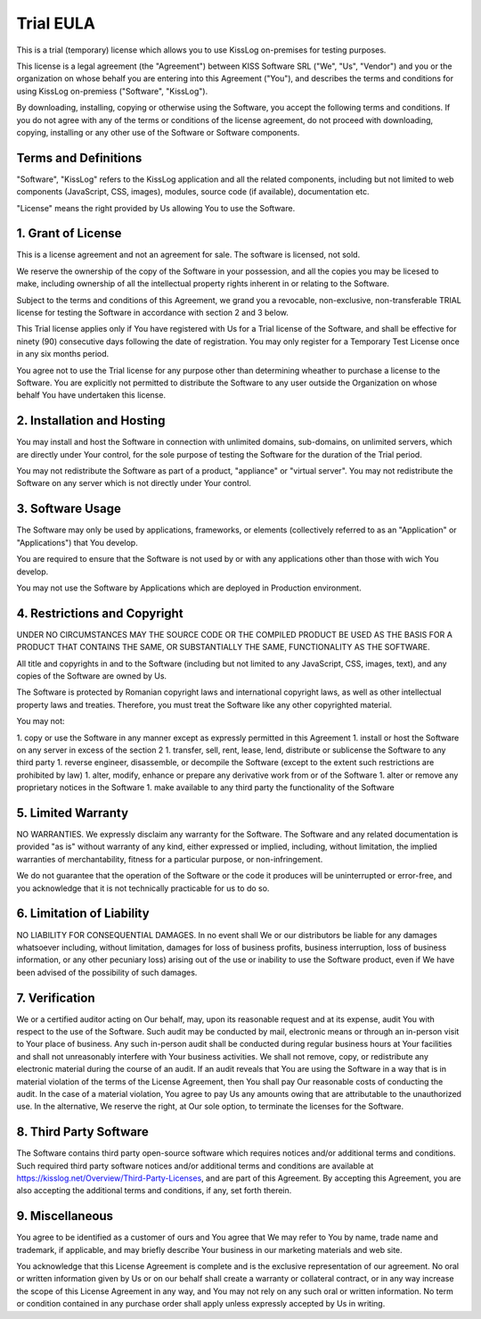 Trial EULA
=============================================

This is a trial (temporary) license which allows you to use KissLog on-premises for testing purposes.

This license is a legal agreement (the "Agreement") between KISS Software SRL ("We", "Us", "Vendor") and you or the organization on whose behalf you are entering into this Agreement ("You"), and describes the terms and conditions for using KissLog on-premiess ("Software", "KissLog").

By downloading, installing, copying or otherwise using the Software, you accept the following terms and conditions.
If you do not agree with any of the terms or conditions of the license agreement, do not proceed with downloading, copying, installing or any other use of the Software or Software components.

Terms and Definitions
---------------------------------------

"Software", "KissLog" refers to the KissLog application and all the related components, including but not limited to web components (JavaScript, CSS, images), modules, source code (if available), documentation etc.

"License" means the right provided by Us allowing You to use the Software.

1. Grant of License
---------------------------------------

This is a license agreement and not an agreement for sale. The software is licensed, not sold.

We reserve the ownership of the copy of the Software in your possession, and all the copies you may be licesed to make, including ownership of all the intellectual property rights inherent in or relating to the Software.

Subject to the terms and conditions of this Agreement, we grand you a revocable, non-exclusive, non-transferable TRIAL license for testing the Software in accordance with section 2 and 3 below.

This Trial license applies only if You have registered with Us for a Trial license of the Software, and shall be effective for ninety (90) consecutive days following the date of registration. You may only register for a Temporary Test License once in any six months period.

You agree not to use the Trial license for any purpose other than determining wheather to purchase a license to the Software. You are explicitly not permitted to distribute the Software to any user outside the Organization on whose behalf You have undertaken this license.

2. Installation and Hosting
---------------------------------------

You may install and host the Software in connection with unlimited domains, sub-domains, on unlimited servers, which are directly under Your control, for the sole purpose of testing the Software for the duration of the Trial period.

You may not redistribute the Software as part of a product, "appliance" or "virtual server". You may not redistribute the Software on any server which is not directly under Your control.

3. Software Usage
---------------------------------------

The Software may only be used by applications, frameworks, or elements (collectively referred to as an "Application" or "Applications") that You develop.

You are required to ensure that the Software is not used by or with any applications other than those with wich You develop.

You may not use the Software by Applications which are deployed in Production environment.

4. Restrictions and Copyright
---------------------------------------

UNDER NO CIRCUMSTANCES MAY THE SOURCE CODE OR THE COMPILED PRODUCT BE USED AS THE BASIS FOR A PRODUCT THAT CONTAINS THE SAME, OR SUBSTANTIALLY THE SAME, FUNCTIONALITY AS THE SOFTWARE.

All title and copyrights in and to the Software (including but not limited to any JavaScript, CSS, images, text), and any copies of the Software are owned by Us.

The Software is protected by Romanian copyright laws and international copyright laws, as well as other intellectual property laws and treaties.
Therefore, you must treat the Software like any other copyrighted material.

You may not:

1. copy or use the Software in any manner except as expressly permitted in this Agreement
1. install or host the Software on any server in excess of the section 2
1. transfer, sell, rent, lease, lend, distribute or sublicense the Software to any third party
1. reverse engineer, disassemble, or decompile the Software (except to the extent such restrictions are prohibited by law)
1. alter, modify, enhance or prepare any derivative work from or of the Software
1. alter or remove any proprietary notices in the Software
1. make available to any third party the functionality of the Software

5. Limited Warranty
---------------------------------------

NO WARRANTIES. We expressly disclaim any warranty for the Software. The Software and any related documentation is provided "as is" without warranty of any kind, either expressed or implied, including, without limitation, the implied warranties of merchantability, fitness for a particular purpose, or non-infringement.

We do not guarantee that the operation of the Software or the code it produces will be uninterrupted or error-free, and you acknowledge that it is not technically practicable for us to do so.

6. Limitation of Liability
---------------------------------------

NO LIABILITY FOR CONSEQUENTIAL DAMAGES. In no event shall We or our distributors be liable for any damages whatsoever including, without limitation, damages for loss of business profits, business interruption, loss of business information, or any other pecuniary loss) arising out of the use or inability to use the Software product, even if We have been advised of the possibility of such damages.

7. Verification
---------------------------------------

We or a certified auditor acting on Our behalf, may, upon its reasonable request and at its expense, audit You with respect to the use of the Software. Such audit may be conducted by mail, electronic means or through an in-person visit to Your place of business. Any such in-person audit shall be conducted during regular business hours at Your facilities and shall not unreasonably interfere with Your business activities. We shall not remove, copy, or redistribute any electronic material during the course of an audit. If an audit reveals that You are using the Software in a way that is in material violation of the terms of the License Agreement, then You shall pay Our reasonable costs of conducting the audit. In the case of a material violation, You agree to pay Us any amounts owing that are attributable to the unauthorized use. In the alternative, We reserve the right, at Our sole option, to terminate the licenses for the Software.

8. Third Party Software
---------------------------------------

The Software contains third party open-source software which requires notices and/or additional terms and conditions. Such required third party software notices and/or additional terms and conditions are available at https://kisslog.net/Overview/Third-Party-Licenses, and are part of this Agreement. By accepting this Agreement, you are also accepting the additional terms and conditions, if any, set forth therein.

9. Miscellaneous
---------------------------------------

You agree to be identified as a customer of ours and You agree that We may refer to You by name, trade name and trademark, if applicable, and may briefly describe Your business in our marketing materials and web site.

You acknowledge that this License Agreement is complete and is the exclusive representation of our agreement. No oral or written information given by Us or on our behalf shall create a warranty or collateral contract, or in any way increase the scope of this License Agreement in any way, and You may not rely on any such oral or written information. No term or condition contained in any purchase order shall apply unless expressly accepted by Us in writing.